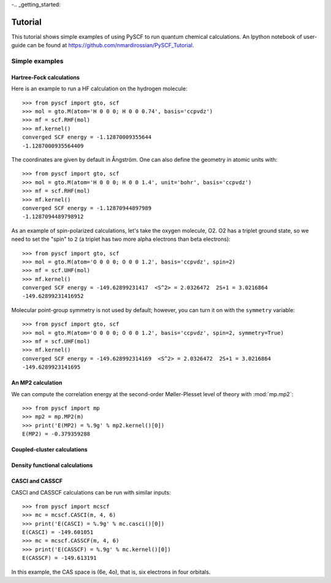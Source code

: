 -.. _getting_started:


Tutorial
********

This tutorial shows simple examples of using PySCF to run quantum
chemical calculations. An Ipython notebook of user-guide can be found
at https://github.com/nmardirossian/PySCF_Tutorial.



Simple examples
===============


Hartree-Fock calculations
-------------------------

Here is an example to run a HF calculation on the hydrogen molecule::

  >>> from pyscf import gto, scf
  >>> mol = gto.M(atom='H 0 0 0; H 0 0 0.74', basis='ccpvdz')
  >>> mf = scf.RHF(mol)
  >>> mf.kernel()
  converged SCF energy = -1.12870009355644
  -1.1287000935564409

The coordinates are given by default in Ångström. One can also define
the geometry in atomic units with::

  >>> from pyscf import gto, scf
  >>> mol = gto.M(atom='H 0 0 0; H 0 0 1.4', unit='bohr', basis='ccpvdz')
  >>> mf = scf.RHF(mol)
  >>> mf.kernel()
  converged SCF energy = -1.12870944897989
  -1.1287094489798912

As an example of spin-polarized calculations, let's take the oxygen
molecule, O2. O2 has a triplet ground state, so we need to set the
"spin" to ``2`` (a triplet has two more alpha electrons than beta
electrons)::

  >>> from pyscf import gto, scf
  >>> mol = gto.M(atom='O 0 0 0; O 0 0 1.2', basis='ccpvdz', spin=2)
  >>> mf = scf.UHF(mol)
  >>> mf.kernel()
  converged SCF energy = -149.62899231417  <S^2> = 2.0326472  2S+1 = 3.0216864
  -149.62899231416952

Molecular point-group symmetry is not used by default; however, you
can turn it on with the ``symmetry`` variable::

  >>> from pyscf import gto, scf
  >>> mol = gto.M(atom='O 0 0 0; O 0 0 1.2', basis='ccpvdz', spin=2, symmetry=True)
  >>> mf = scf.UHF(mol)
  >>> mf.kernel()
  converged SCF energy = -149.628992314169  <S^2> = 2.0326472  2S+1 = 3.0216864
  -149.6289923141695


An MP2 calculation
------------------

We can compute the correlation energy at the second-order
Møller-Plesset level of theory with :mod:`mp.mp2`::

  >>> from pyscf import mp
  >>> mp2 = mp.MP2(m)
  >>> print('E(MP2) = %.9g' % mp2.kernel()[0])
  E(MP2) = -0.379359288


Coupled-cluster calculations
----------------------------


Density functional calculations
-------------------------------

CASCI and CASSCF
----------------

CASCI and CASSCF calculations can be run with similar inputs::

  >>> from pyscf import mcscf
  >>> mc = mcscf.CASCI(m, 4, 6)
  >>> print('E(CASCI) = %.9g' % mc.casci()[0])
  E(CASCI) = -149.601051
  >>> mc = mcscf.CASSCF(m, 4, 6)
  >>> print('E(CASSCF) = %.9g' % mc.kernel()[0])
  E(CASSCF) = -149.613191

In this example, the CAS space is (6e, 4o), that is, six electrons in
four orbitals.


